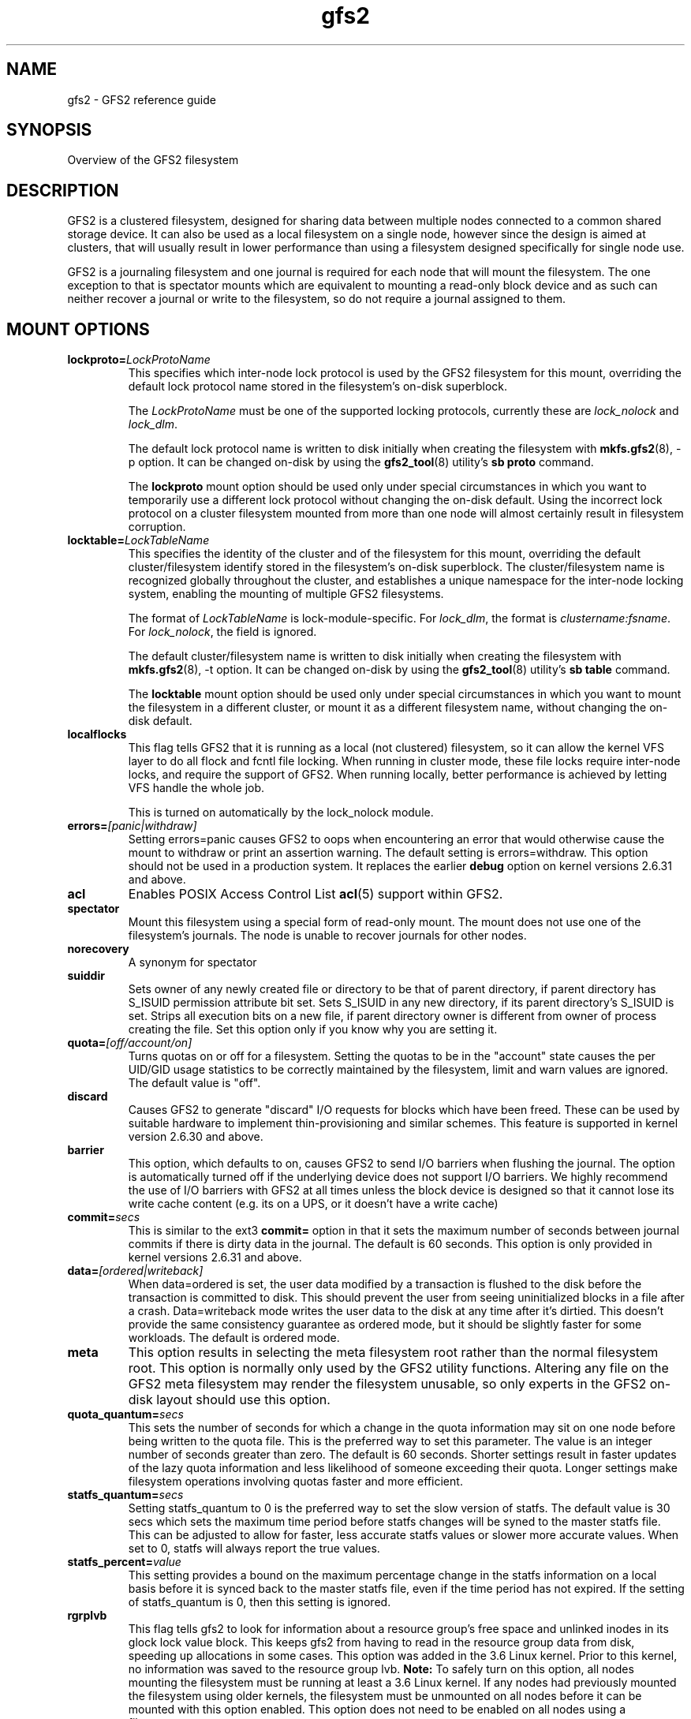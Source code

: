 .TH gfs2 5

.SH NAME
gfs2 \- GFS2 reference guide

.SH SYNOPSIS
Overview of the GFS2 filesystem

.SH DESCRIPTION

GFS2 is a clustered filesystem, designed for sharing data between 
multiple nodes
connected to a common shared storage device. It can also be used as a
local filesystem on a single node, however since the design is aimed
at clusters, that will usually result in lower performance than using
a filesystem designed specifically for single node use.

GFS2 is a journaling filesystem and one journal is required for each node
that will mount the filesystem. The one exception to that is spectator
mounts which are equivalent to mounting a read-only block device and as
such can neither recover a journal or write to the filesystem, so do not
require a journal assigned to them.

.SH MOUNT OPTIONS

.TP
\fBlockproto=\fP\fILockProtoName\fR
This specifies which inter-node lock protocol is used by the GFS2 filesystem
for this mount, overriding the default lock protocol name stored in the
filesystem's on-disk superblock.

The \fILockProtoName\fR must be one of the supported locking protocols,
currently these are \fIlock_nolock\fR and \fIlock_dlm\fR.

The default lock protocol name is written to disk initially when creating the
filesystem with \fBmkfs.gfs2\fP(8), -p option.  It can be changed on-disk by
using the \fBgfs2_tool\fP(8) utility's \fBsb proto\fP command.

The \fBlockproto\fP mount option should be used only under special
circumstances in which you want to temporarily use a different lock protocol
without changing the on-disk default. Using the incorrect lock protocol
on a cluster filesystem mounted from more than one node will almost
certainly result in filesystem corruption.
.TP
\fBlocktable=\fP\fILockTableName\fR
This specifies the identity of the cluster and of the filesystem for this
mount, overriding the default cluster/filesystem identify stored in the
filesystem's on-disk superblock.  The cluster/filesystem name is recognized
globally throughout the cluster, and establishes a unique namespace for
the inter-node locking system, enabling the mounting of multiple GFS2
filesystems.

The format of \fILockTableName\fR is lock-module-specific.  For
\fIlock_dlm\fR, the format is \fIclustername:fsname\fR.  For
\fIlock_nolock\fR, the field is ignored.

The default cluster/filesystem name is written to disk initially when creating
the filesystem with \fBmkfs.gfs2\fP(8), -t option.  It can be changed on-disk
by using the \fBgfs2_tool\fP(8) utility's \fBsb table\fP command.

The \fBlocktable\fP mount option should be used only under special
circumstances in which you want to mount the filesystem in a different cluster,
or mount it as a different filesystem name, without changing the on-disk
default.
.TP
\fBlocalflocks\fP
This flag tells GFS2 that it is running as a local (not clustered) filesystem,
so it can allow the kernel VFS layer to do all flock and fcntl file locking.
When running in cluster mode, these file locks require inter-node locks,
and require the support of GFS2.  When running locally, better performance
is achieved by letting VFS handle the whole job.

This is turned on automatically by the lock_nolock module.
.TP
\fBerrors=\fP\fI[panic|withdraw]\fR
Setting errors=panic causes GFS2 to oops when encountering an error that
would otherwise cause the
mount to withdraw or print an assertion warning. The default setting
is errors=withdraw. This option should not be used in a production system.
It replaces the earlier \fBdebug\fP option on kernel versions 2.6.31 and
above.
.TP
\fBacl\fP
Enables POSIX Access Control List \fBacl\fP(5) support within GFS2.
.TP
\fBspectator\fP
Mount this filesystem using a special form of read-only mount.  The mount
does not use one of the filesystem's journals. The node is unable to
recover journals for other nodes.
.TP
\fBnorecovery\fP
A synonym for spectator
.TP
\fBsuiddir\fP
Sets owner of any newly created file or directory to be that of parent
directory, if parent directory has S_ISUID permission attribute bit set.
Sets S_ISUID in any new directory, if its parent directory's S_ISUID is set.
Strips all execution bits on a new file, if parent directory owner is different
from owner of process creating the file.  Set this option only if you know
why you are setting it.
.TP
\fBquota=\fP\fI[off/account/on]\fR
Turns quotas on or off for a filesystem.  Setting the quotas to be in
the "account" state causes the per UID/GID usage statistics to be
correctly maintained by the filesystem, limit and warn values are
ignored.  The default value is "off".
.TP
\fBdiscard\fP
Causes GFS2 to generate "discard" I/O requests for blocks which have
been freed. These can be used by suitable hardware to implement
thin-provisioning and similar schemes. This feature is supported
in kernel version 2.6.30 and above.
.TP
\fBbarrier\fP
This option, which defaults to on, causes GFS2 to send I/O barriers
when flushing the journal. The option is automatically turned off
if the underlying device does not support I/O barriers. We highly
recommend the use of I/O barriers with GFS2 at all times unless
the block device is designed so that it cannot lose its write cache
content (e.g. its on a UPS, or it doesn't have a write cache)
.TP
\fBcommit=\fP\fIsecs\fR
This is similar to the ext3 \fBcommit=\fP option in that it sets
the maximum number of seconds between journal commits if there is
dirty data in the journal. The default is 60 seconds. This option
is only provided in kernel versions 2.6.31 and above.
.TP
\fBdata=\fP\fI[ordered|writeback]\fR
When data=ordered is set, the user data modified by a transaction is
flushed to the disk before the transaction is committed to disk.  This
should prevent the user from seeing uninitialized blocks in a file
after a crash.  Data=writeback mode writes the user data to the disk
at any time after it's dirtied.  This doesn't provide the same
consistency guarantee as ordered mode, but it should be slightly
faster for some workloads.  The default is ordered mode.
.TP
\fBmeta\fP
This option results in selecting the meta filesystem root rather than
the normal filesystem root. This option is normally only used by
the GFS2 utility functions. Altering any file on the GFS2 meta filesystem
may render the filesystem unusable, so only experts in the GFS2
on-disk layout should use this option.
.TP
\fBquota_quantum=\fP\fIsecs\fR
This sets the number of seconds for which a change in the quota
information may sit on one node before being written to the quota
file. This is the preferred way to set this parameter. The value
is an integer number of seconds greater than zero. The default is
60 seconds. Shorter settings result in faster updates of the lazy
quota information and less likelihood of someone exceeding their
quota. Longer settings make filesystem operations involving quotas
faster and more efficient.
.TP
\fBstatfs_quantum=\fP\fIsecs\fR
Setting statfs_quantum to 0 is the preferred way to set the slow version
of statfs. The default value is 30 secs which sets the maximum time
period before statfs changes will be syned to the master statfs file.
This can be adjusted to allow for faster, less accurate statfs values
or slower more accurate values. When set to 0, statfs will always
report the true values.
.TP
\fBstatfs_percent=\fP\fIvalue\fR
This setting provides a bound on the maximum percentage change in
the statfs information on a local basis before it is synced back
to the master statfs file, even if the time period has not
expired. If the setting of statfs_quantum is 0, then this setting
is ignored.
.TP
\fBrgrplvb\fP
This flag tells gfs2 to look for information about a resource group's free
space and unlinked inodes in its glock lock value block. This keeps gfs2 from
having to read in the resource group data from disk, speeding up allocations in
some cases.  This option was added in the 3.6 Linux kernel. Prior to this
kernel, no information was saved to the resource group lvb. \fBNote:\fP To
safely turn on this option, all nodes mounting the filesystem must be running
at least a 3.6 Linux kernel. If any nodes had previously mounted the filesystem
using older kernels, the filesystem must be unmounted on all nodes before it
can be mounted with this option enabled. This option does not need to be
enabled on all nodes using a filesystem.
.TP
\fBloccookie\fP
This flag tells gfs2 to use location based readdir cookies, instead of its
usual filename hash readdir cookies.  The filename hash cookies are not
guaranteed to be unique, and as the number of files in a directory increases,
so does the likelihood of a collision.  NFS requires readdir cookies to be
unique, which can cause problems with very large directories (over 100,000
files). With this flag set, gfs2 will try to give out location based cookies.
Since the cookie is 31 bits, gfs2 will eventually run out of unique cookies,
and will fail back to using hash cookies. The maximum number of files that
could have unique location cookies assuming perfectly even hashing and names of
8 or fewer characters is 1,073,741,824. An average directory should be able to
give out well over half a billion location based cookies. This option was added
in the 4.5 Linux kernel. Prior to this kernel, gfs2 did not add directory
entries in a way that allowed it to use location based readdir cookies.
\fBNote:\fP To safely turn on this option, all nodes mounting the filesystem
must be running at least a 4.5 Linux kernel or RHEL 7.3. If this option is only enabled on
some of the nodes mounting a filesystem, the cookies returned by nodes using
this option will not be valid on nodes that are not using this option, and vice
versa.  Finally, when first enabling this option on a filesystem that had been
previously mounted without it, you must make sure that there are no outstanding
cookies being cached by other software, such as NFS.

.SH BUGS

GFS2 doesn't support \fBerrors=\fP\fIremount-ro\fR or \fBdata=\fP\fIjournal\fR.
It is not possible to switch support for user and group quotas on and
off independently of each other. Some of the error messages are rather
cryptic, if you encounter one of these messages check firstly that gfs_controld
is running and secondly that you have enough journals on the filesystem
for the number of nodes in use.

.SH SEE ALSO

\fBmount\fP(8) for general mount options,
\fBchmod\fP(1) and \fBchmod\fP(2) for access permission flags,
\fBacl\fP(5) for access control lists,
\fBlvm\fP(8) for volume management,
\fBccs\fP(7) for cluster management,
\fBumount\fP(8),
\fBinitrd\fP(4).

The GFS2 documentation has been split into a number of sections:

\fBgfs2_edit\fP(8) A GFS2 debug tool (use with caution)
\fBfsck.gfs2\fP(8) The GFS2 file system checker
\fBgfs2_grow\fP(8) Growing a GFS2 file system
\fBgfs2_jadd\fP(8) Adding a journal to a GFS2 file system
\fBmkfs.gfs2\fP(8) Make a GFS2 file system
\fBgfs2_quota\fP(8) Manipulate GFS2 disk quotas 
\fBgfs2_tool\fP(8) Tool to manipulate a GFS2 file system (obsolete)
\fBtunegfs2\fP(8) Tool to manipulate GFS2 superblocks

.SH SETUP

GFS2 clustering is driven by the dlm, which depends on dlm_controld to
provide clustering from userspace.  dlm_controld clustering is built on
corosync cluster/group membership and messaging.

Follow these steps to manually configure and run gfs2/dlm/corosync.

.B 1. create /etc/corosync/corosync.conf and copy to all nodes

In this sample, replace cluster_name and IP addresses, and add nodes as
needed.  If using only two nodes, uncomment the two_node line.
See corosync.conf(5) for more information.

.nf
totem {
        version: 2
        secauth: off
        cluster_name: abc
}

nodelist {
        node {
                ring0_addr: 10.10.10.1
                nodeid: 1
        }
        node {
                ring0_addr: 10.10.10.2
                nodeid: 2
        }
        node {
                ring0_addr: 10.10.10.3
                nodeid: 3
        }
}

quorum {
        provider: corosync_votequorum
#       two_node: 1
}

logging {
        to_syslog: yes
}
.fi

.PP

.B 2. start corosync on all nodes

.nf
systemctl start corosync
.fi

Run corosync-quorumtool to verify that all nodes are listed.

.PP

.B 3. create /etc/dlm/dlm.conf and copy to all nodes

.B *
To use no fencing, use this line:

.nf
enable_fencing=0
.fi

.B *
To use no fencing, but exercise fencing functions, use this line:

.nf
fence_all /bin/true
.fi

The "true" binary will be executed for all nodes and will succeed (exit 0)
immediately.

.B *
To use manual fencing, use this line:

.nf
fence_all /bin/false
.fi

The "false" binary will be executed for all nodes and will fail (exit 1)
immediately.

When a node fails, manually run: dlm_tool fence_ack <nodeid>

.B *
To use stonith/pacemaker for fencing, use this line:

.nf
fence_all /usr/sbin/dlm_stonith
.fi

The "dlm_stonith" binary will be executed for all nodes.  If
stonith/pacemaker systems are not available, dlm_stonith will fail and
this config becomes the equivalent of the previous /bin/false config.

.B *
To use an APC power switch, use these lines:

.nf
device  apc /usr/sbin/fence_apc ipaddr=1.1.1.1 login=admin password=pw
connect apc node=1 port=1
connect apc node=2 port=2
connect apc node=3 port=3
.fi

Other network switch based agents are configured similarly.

.B *
To use sanlock/watchdog fencing, use these lines:

.nf
device wd /usr/sbin/fence_sanlock path=/dev/fence/leases
connect wd node=1 host_id=1
connect wd node=2 host_id=2
unfence wd
.fi

See fence_sanlock(8) for more information.

.B *
For other fencing configurations see dlm.conf(5) man page.

.PP

.B 4. start dlm_controld on all nodes

.nf
systemctl start dlm
.fi

Run "dlm_tool status" to verify that all nodes are listed.

.PP

.B 5. if using clvm, start clvmd on all nodes

systemctl clvmd start

.PP

.B 6. make new gfs2 file systems

mkfs.gfs2 -p lock_dlm -t cluster_name:fs_name -j num /path/to/storage

The cluster_name must match the name used in step 1 above.
The fs_name must be a unique name in the cluster.
The -j option is the number of journals to create, there must
be one for each node that will mount the fs.

.PP

.B 7. mount gfs2 file systems

mount /path/to/storage /mountpoint

Run "dlm_tool ls" to verify the nodes that have each fs mounted.

.PP

.B 8. shut down

.nf
umount -a -t gfs2
systemctl clvmd stop
systemctl dlm stop
systemctl corosync stop
.fi

.PP

.B More setup information:
.br
.BR dlm_controld (8),
.br
.BR dlm_tool (8),
.br
.BR dlm.conf (5),
.br
.BR corosync (8),
.br
.BR corosync.conf (5)
.br
